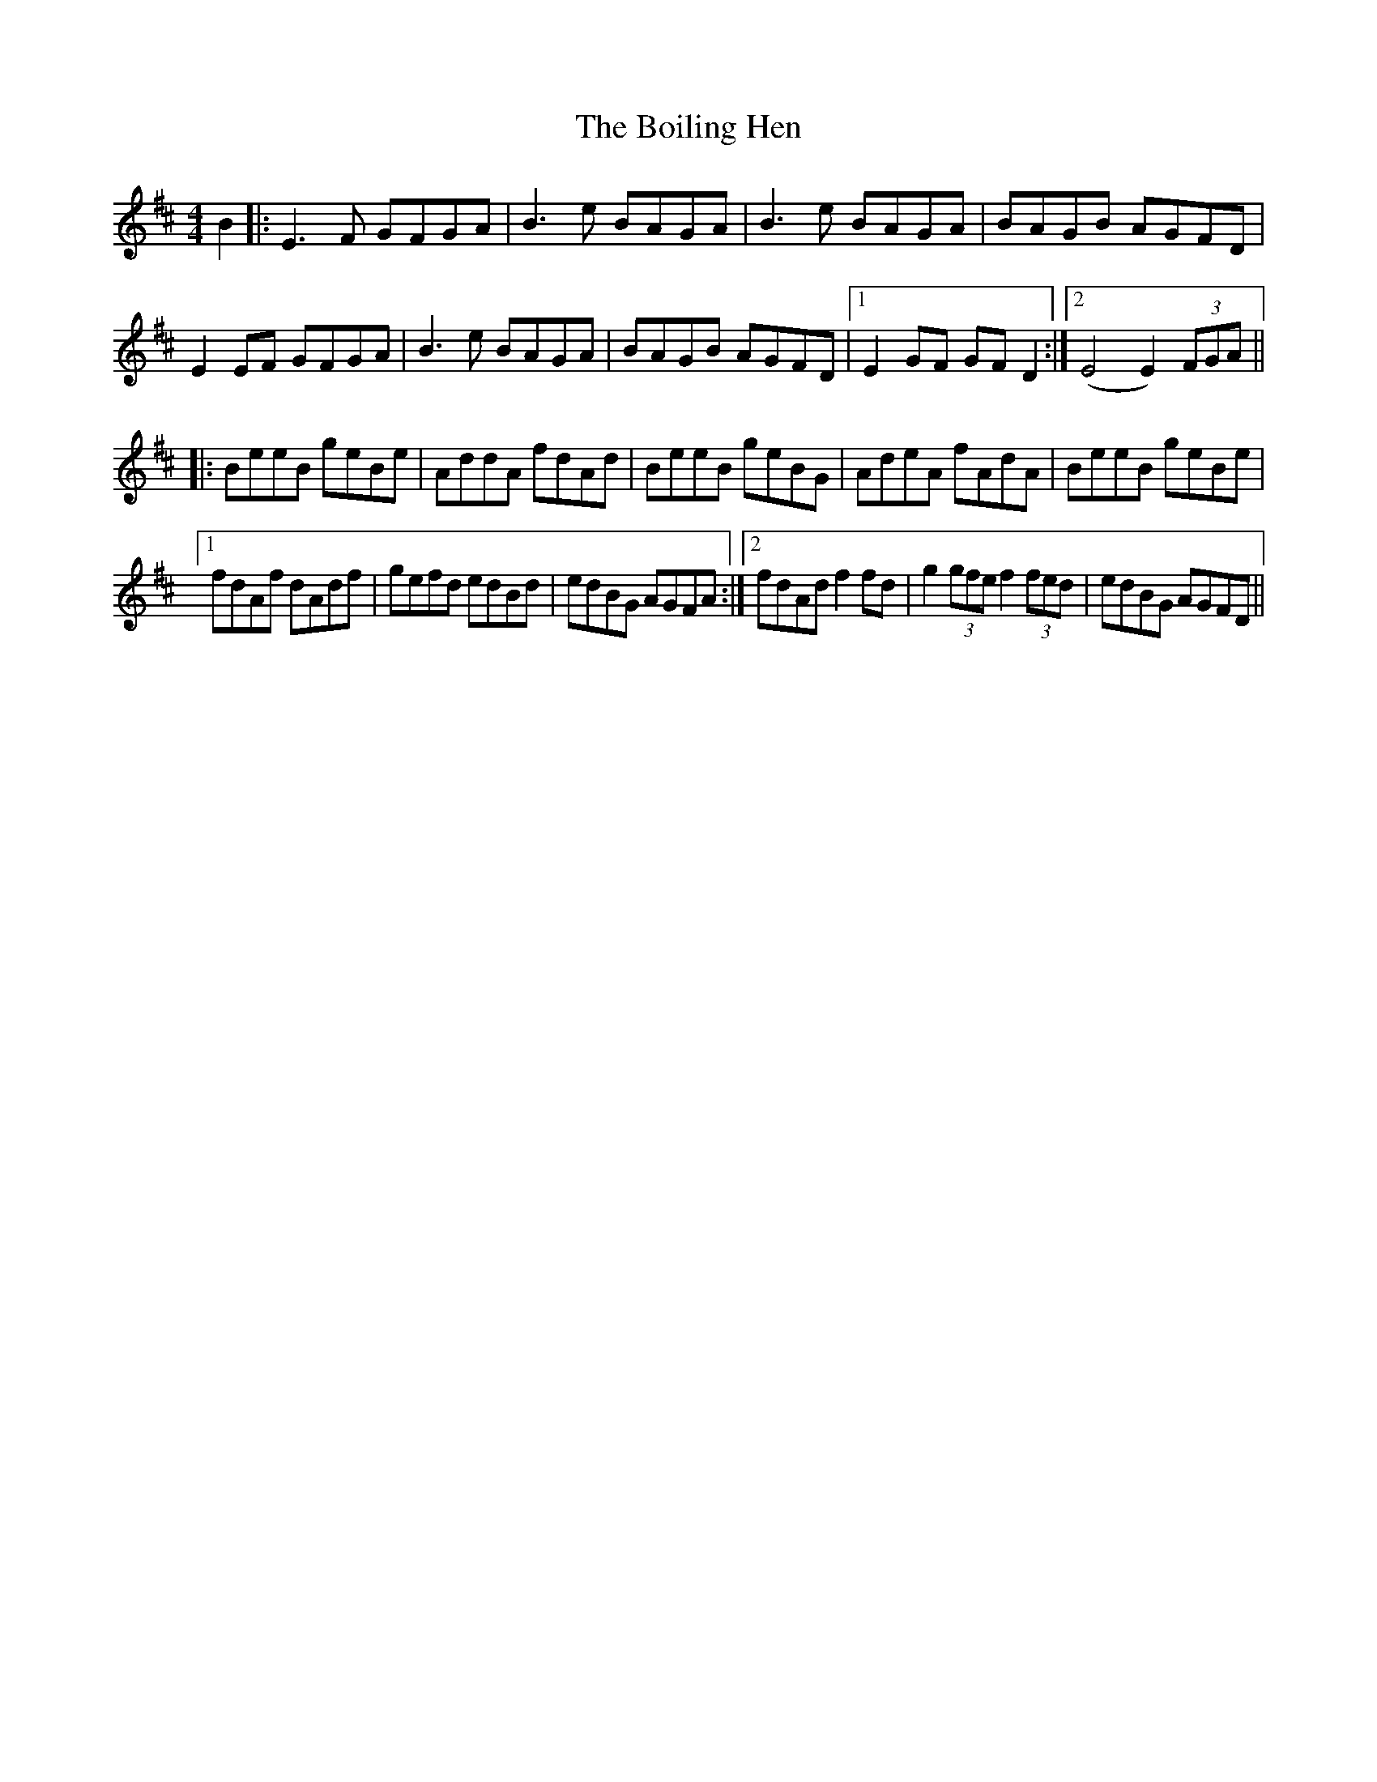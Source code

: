 X: 4345
T: Boiling Hen, The
R: reel
M: 4/4
K: Edorian
B2|:E3F GFGA|B3e BAGA|B3e BAGA|BAGB AGFD|
E2EF GFGA|B3e BAGA|BAGB AGFD|1 E2 GF GF D2:|2 (E4 E2) (3FGA||
|:BeeB geBe|AddA fdAd|BeeB geBG|AdeA fAdA|BeeB geBe|
[1 fdAf dAdf|gefd edBd|edBG AGFA:|2 fdAd f2 fd|g2 (3gfe f2 (3fed|edBG AGFD||

